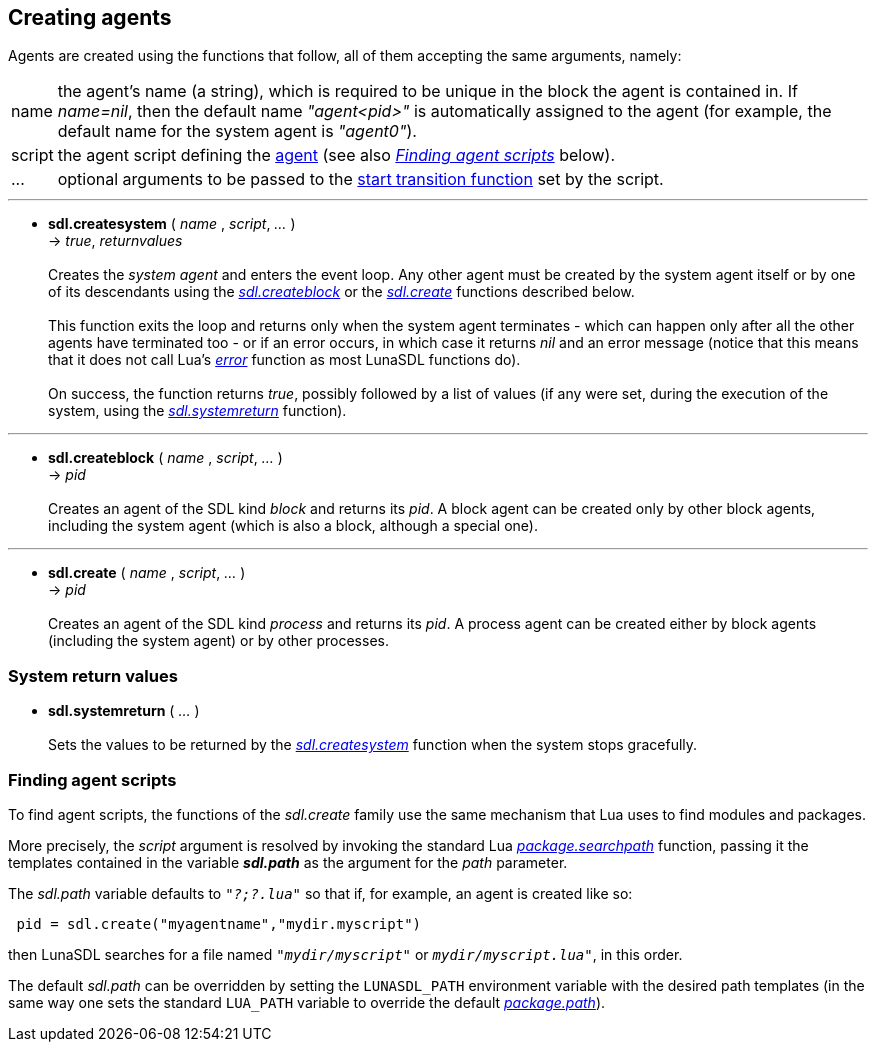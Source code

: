 
== Creating agents

Agents are created using the functions that follow, all of them accepting the same
arguments, namely:

[horizontal]
name:: the agent's name (a string), which is required to be unique in the
block the agent is contained in.
If _name=nil_, then the default name _"agent<pid>"_ is automatically assigned
to the agent (for example, the default name for the system agent is _"agent0"_).
script:: the agent script defining the <<_agent_scripts, agent>> (see also 
<<_finding_agent_scripts, _Finding agent scripts_>> below).
$$...$$:: optional arguments to be passed to the <<sdl.start, start transition function>>
set by the script.

'''
[[sdl.createsystem]]
* *sdl.createsystem* ( _name_ , _script_, _..._ ) +
-> _true_, _returnvalues_ +
 +
Creates the _system agent_ and enters the event loop. Any other agent must be created
by the system agent itself or by one of its descendants using the 
<<sdl.createblock, _sdl.createblock_>> or the <<sdl.create, _sdl.create_>> functions
described below. +
 +
This function exits the loop and returns only when the system agent terminates - which can 
happen only after all the other agents have terminated too -  or if an error occurs, in which
case it returns _nil_ and an error message (notice that this means that it does not call
Lua's http://www.lua.org/manual/5.3/manual.html#pdf-error[_error_] function as most LunaSDL
functions do). +
 +
On success, the function returns _true_, possibly followed by a list of values
(if any were set, during the execution of the system, using the
<<sdl.systemreturn,_sdl.systemreturn_>> function). +

'''
[[sdl.createblock]]
* *sdl.createblock* ( _name_ , _script_, _..._ ) +
-> _pid_ +
 +
Creates an agent of the SDL kind _block_ and returns its _pid_. A block agent can be created only by other block agents, including the system agent (which is also a block, although a special one).

'''
[[sdl.create]]
* *sdl.create* ( _name_ , _script_, _..._ ) +
-> _pid_ +
 +
Creates an agent of the SDL kind _process_ and returns its _pid_. A process agent can be created
either by block agents (including the system agent) or by other processes.

=== System return values

[[sdl.systemreturn]]
* *sdl.systemreturn* ( _..._ ) +
 +
Sets the values to be returned by the <<sdl.createsystem, _sdl.createsystem_>> function
when the system stops gracefully.

=== Finding agent scripts

To find agent scripts, the functions of the _sdl.create_ family use the same
mechanism that Lua uses to find modules and packages. 

More precisely, the _script_ argument is resolved by invoking the standard Lua
http://www.lua.org/manual/5.3/manual.html#pdf-package.searchpath[_package.searchpath_]
function, passing it the templates contained in the variable *_sdl.path_* as the
argument for the _path_ parameter.

The _sdl.path_ variable defaults to `_"?;?.lua"_` so that if, for example, an agent
is created like so:

[source,lua,indent=1]
----
pid = sdl.create("myagentname","mydir.myscript")
----

then LunaSDL searches for a file named `_"mydir/myscript"_` or `_mydir/myscript.lua"_`,
in this order.

The default _sdl.path_ can be overridden by setting the `LUNASDL_PATH` environment
variable with the desired path templates (in the same way one sets the standard `LUA_PATH`
variable to override the default
http://www.lua.org/manual/5.3/manual.html#pdf-package.path[_package.path_]).

<<<
